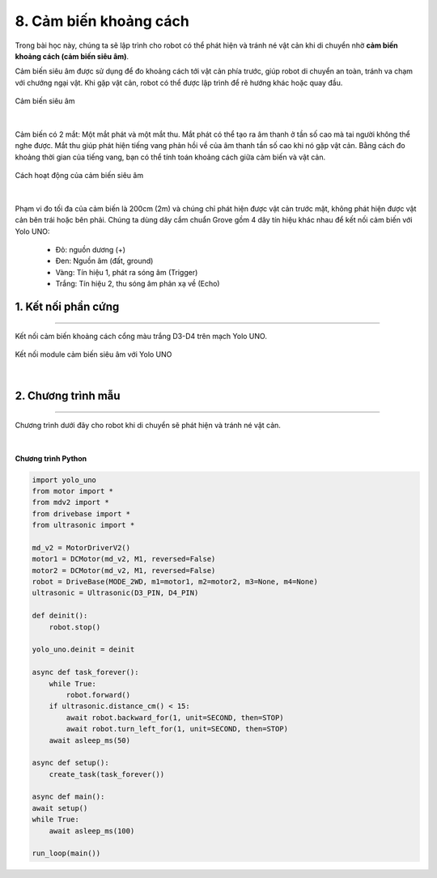 8. Cảm biến khoảng cách
========

Trong bài học này, chúng ta sẽ lập trình cho robot có thể phát hiện và tránh né vật cản khi di chuyển nhờ **cảm biến khoảng cách (cảm biến siêu âm)**. 

Cảm biến siêu âm được sử dụng để đo khoảng cách tới vật cản phía trước, giúp robot di chuyển an toàn, tránh va chạm với chướng ngại vật. Khi gặp vật cản, robot có thể được lập trình để rẽ hướng khác hoặc quay đầu.

..  figure:: images/8.1.png
    :scale: 60%
    :align: center 

    Cảm biến siêu âm
|

Cảm biến có 2 mắt: Một mắt phát và một mắt thu. Mắt phát có thể tạo ra âm thanh ở tần số cao mà tai người không thể nghe được. Mắt thu giúp phát hiện tiếng vang phản hồi về của âm thanh tần số cao khi nó gặp vật cản. Bằng cách đo khoảng thời gian của tiếng vang, bạn có thể tính toán khoảng cách giữa cảm biến và vật cản. 

..  figure:: images/8.2.png
    :scale: 100%
    :align: center 

    Cách hoạt động của cảm biến siêu âm
|

Phạm vi đo tối đa của cảm biến là 200cm (2m) và chúng chỉ phát hiện được vật cản trước mặt, không phát hiện được vật cản bên trái hoặc bên phải. Chúng ta dùng dây cắm chuẩn Grove gồm 4 dây tín hiệu khác nhau để kết nối cảm biến với Yolo UNO:
   
    + Đỏ: nguồn dương (+)
    + Đen: Nguồn âm (đất, ground)
    + Vàng: Tín hiệu 1, phát ra sóng âm (Trigger)
    + Trắng: Tín hiệu 2, thu sóng âm phản xạ về (Echo) 

1. Kết nối phần cứng
---------
------

Kết nối cảm biến khoảng cách cổng màu trắng D3-D4 trên mạch Yolo UNO.

..  figure:: images/8.3.png
    :scale: 80%
    :align: center 

    Kết nối module cảm biến siêu âm với Yolo UNO
|

2. Chương trình mẫu
------------
---------

Chương trình dưới đây cho robot khi di chuyển sẽ phát hiện và tránh né vật cản. 

..  figure:: images/8.4.png
    :scale: 80%
    :align: center 
|

**Chương trình Python**

.. code-block:: guess

    import yolo_uno
    from motor import *
    from mdv2 import *
    from drivebase import *
    from ultrasonic import *

    md_v2 = MotorDriverV2()
    motor1 = DCMotor(md_v2, M1, reversed=False)
    motor2 = DCMotor(md_v2, M1, reversed=False)
    robot = DriveBase(MODE_2WD, m1=motor1, m2=motor2, m3=None, m4=None)
    ultrasonic = Ultrasonic(D3_PIN, D4_PIN)

    def deinit():
        robot.stop()

    yolo_uno.deinit = deinit

    async def task_forever():
        while True:
            robot.forward()
        if ultrasonic.distance_cm() < 15:
            await robot.backward_for(1, unit=SECOND, then=STOP)
            await robot.turn_left_for(1, unit=SECOND, then=STOP)
        await asleep_ms(50)

    async def setup():
        create_task(task_forever())

    async def main():
    await setup()
    while True:
        await asleep_ms(100)

    run_loop(main())